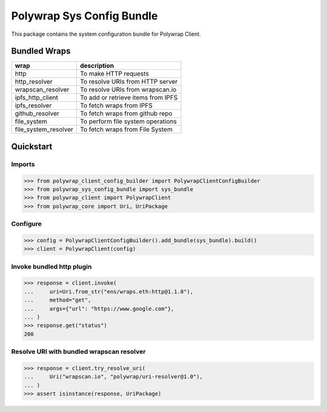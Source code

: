 Polywrap Sys Config Bundle
==========================
This package contains the system configuration bundle for Polywrap Client.

Bundled Wraps
-------------

.. csv-table::
    :header: "wrap", "description"

    "http", "To make HTTP requests"
    "http_resolver", "To resolve URIs from HTTP server"
    "wrapscan_resolver", "To resolve URIs from wrapscan.io"
    "ipfs_http_client", "To add or retrieve items from IPFS"
    "ipfs_resolver", "To fetch wraps from IPFS"
    "github_resolver", "To fetch wraps from github repo"
    "file_system", "To perform file system operations"
    "file_system_resolver", "To fetch wraps from File System"

Quickstart
----------

Imports
~~~~~~~

>>> from polywrap_client_config_builder import PolywrapClientConfigBuilder
>>> from polywrap_sys_config_bundle import sys_bundle
>>> from polywrap_client import PolywrapClient
>>> from polywrap_core import Uri, UriPackage

Configure
~~~~~~~~~

>>> config = PolywrapClientConfigBuilder().add_bundle(sys_bundle).build()
>>> client = PolywrapClient(config)

Invoke bundled http plugin
~~~~~~~~~~~~~~~~~~~~~~~~~~

>>> response = client.invoke(
...     uri=Uri.from_str("ens/wraps.eth:http@1.1.0"),
...     method="get",
...     args={"url": "https://www.google.com"},
... )
>>> response.get("status")
200

Resolve URI with bundled wrapscan resolver
~~~~~~~~~~~~~~~~~~~~~~~~~~~~~~~~~~~~~~~~~~

>>> response = client.try_resolve_uri(
...     Uri("wrapscan.io", "polywrap/uri-resolver@1.0"),
... )
>>> assert isinstance(response, UriPackage)
